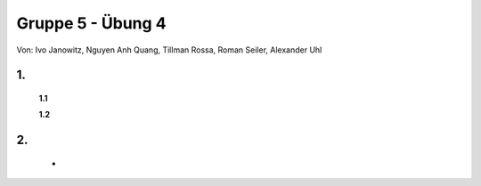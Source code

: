 ==================
Gruppe 5 - Übung 4 
==================
Von: 	Ivo Janowitz, Nguyen Anh Quang, Tillman Rossa, Roman Seiler, Alexander Uhl


1. 	
-------------
	
	**1.1**



	**1.2**

2.  	
----------------

	* 




		
        
